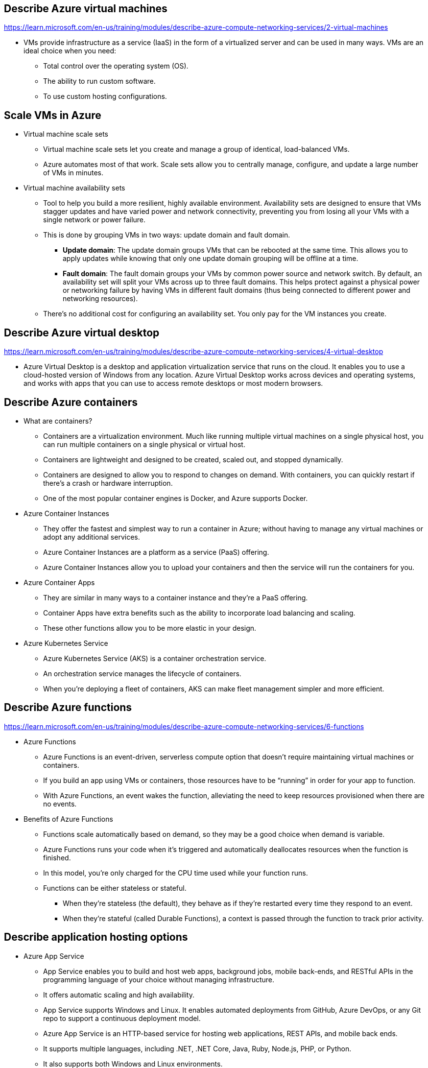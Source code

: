 == Describe Azure virtual machines
https://learn.microsoft.com/en-us/training/modules/describe-azure-compute-networking-services/2-virtual-machines

* VMs provide infrastructure as a service (IaaS) in the form of a virtualized server and can be used in many ways. VMs are an ideal choice when you need:

** Total control over the operating system (OS).
** The ability to run custom software.
** To use custom hosting configurations.

== Scale VMs in Azure
* Virtual machine scale sets
** Virtual machine scale sets let you create and manage a group of identical, load-balanced VMs.
** Azure automates most of that work. Scale sets allow you to centrally manage, configure, and update a large number of VMs in minutes. 
* Virtual machine availability sets
** Tool to help you build a more resilient, highly available environment. Availability sets are designed to ensure that VMs stagger updates and have varied power and network connectivity, preventing you from losing all your VMs with a single network or power failure.
** This is done by grouping VMs in two ways: update domain and fault domain.
*** *Update domain*: The update domain groups VMs that can be rebooted at the same time. This allows you to apply updates while knowing that only one update domain grouping will be offline at a time. 
*** *Fault domain*: The fault domain groups your VMs by common power source and network switch. By default, an availability set will split your VMs across up to three fault domains. This helps protect against a physical power or networking failure by having VMs in different fault domains (thus being connected to different power and networking resources).
** There’s no additional cost for configuring an availability set. You only pay for the VM instances you create.

== Describe Azure virtual desktop
https://learn.microsoft.com/en-us/training/modules/describe-azure-compute-networking-services/4-virtual-desktop

* Azure Virtual Desktop is a desktop and application virtualization service that runs on the cloud. It enables you to use a cloud-hosted version of Windows from any location. Azure Virtual Desktop works across devices and operating systems, and works with apps that you can use to access remote desktops or most modern browsers.

== Describe Azure containers
* What are containers?
** Containers are a virtualization environment. Much like running multiple virtual machines on a single physical host, you can run multiple containers on a single physical or virtual host. 
** Containers are lightweight and designed to be created, scaled out, and stopped dynamically. 
** Containers are designed to allow you to respond to changes on demand. With containers, you can quickly restart if there's a crash or hardware interruption. 
** One of the most popular container engines is Docker, and Azure supports Docker.

* Azure Container Instances
** They offer the fastest and simplest way to run a container in Azure; without having to manage any virtual machines or adopt any additional services. 
** Azure Container Instances are a platform as a service (PaaS) offering. 
** Azure Container Instances allow you to upload your containers and then the service will run the containers for you.

* Azure Container Apps
** They are similar in many ways to a container instance and they're a PaaS offering. 
** Container Apps have extra benefits such as the ability to incorporate load balancing and scaling. 
** These other functions allow you to be more elastic in your design.

* Azure Kubernetes Service
** Azure Kubernetes Service (AKS) is a container orchestration service. 
** An orchestration service manages the lifecycle of containers. 
** When you're deploying a fleet of containers, AKS can make fleet management simpler and more efficient.

== Describe Azure functions
https://learn.microsoft.com/en-us/training/modules/describe-azure-compute-networking-services/6-functions

* Azure Functions
** Azure Functions is an event-driven, serverless compute option that doesn’t require maintaining virtual machines or containers. 
** If you build an app using VMs or containers, those resources have to be “running” in order for your app to function. 
** With Azure Functions, an event wakes the function, alleviating the need to keep resources provisioned when there are no events.

* Benefits of Azure Functions
** Functions scale automatically based on demand, so they may be a good choice when demand is variable.
** Azure Functions runs your code when it's triggered and automatically deallocates resources when the function is finished. 
** In this model, you're only charged for the CPU time used while your function runs.
** Functions can be either stateless or stateful. 
*** When they're stateless (the default), they behave as if they're restarted every time they respond to an event. 
*** When they're stateful (called Durable Functions), a context is passed through the function to track prior activity.

== Describe application hosting options
* Azure App Service
** App Service enables you to build and host web apps, background jobs, mobile back-ends, and RESTful APIs in the programming language of your choice without managing infrastructure. 
** It offers automatic scaling and high availability. 
** App Service supports Windows and Linux. It enables automated deployments from GitHub, Azure DevOps, or any Git repo to support a continuous deployment model.
** Azure App Service is an HTTP-based service for hosting web applications, REST APIs, and mobile back ends. 
** It supports multiple languages, including .NET, .NET Core, Java, Ruby, Node.js, PHP, or Python. 
** It also supports both Windows and Linux environments.

* Types of app services
